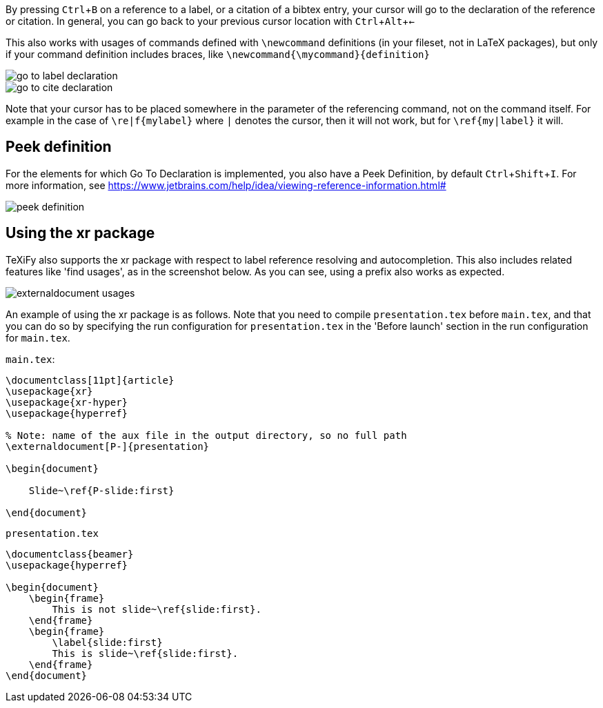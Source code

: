 :experimental:

By pressing kbd:[Ctrl + B] on a reference to a label, or a citation of a bibtex entry, your cursor will go to the declaration of the reference or citation.
In general, you can go back to your previous cursor location with kbd:[Ctrl + Alt + <-]

This also works with usages of commands defined with `\newcommand` definitions (in your fileset, not in LaTeX packages), but only if your command definition includes braces, like `\newcommand{\mycommand}{definition}`

image::https://raw.githubusercontent.com/wiki/Hannah-Sten/TeXiFy-IDEA/Navigation/figures/go-to-label-declaration.gif[]
image::https://raw.githubusercontent.com/wiki/Hannah-Sten/TeXiFy-IDEA/Navigation/figures/go-to-cite-declaration.gif[]


Note that your cursor has to be placed somewhere in the parameter of the referencing command, not on the command itself.
For example in the case of `\re|f{mylabel}` where `|` denotes the cursor, then it will not work, but for `\ref{my|label}` it will.

== Peek definition

For the elements for which Go To Declaration is implemented, you also have a Peek Definition, by default kbd:[Ctrl + Shift + I].
For more information, see https://www.jetbrains.com/help/idea/viewing-reference-information.html#

image::https://raw.githubusercontent.com/wiki/Hannah-Sten/TeXiFy-IDEA/Navigation/figures/peek-definition.png[]

== Using the xr package

TeXiFy also supports the xr package with respect to label reference resolving and autocompletion.
This also includes related features like 'find usages', as in the screenshot below.
As you can see, using a prefix also works as expected.

image::https://raw.githubusercontent.com/wiki/Hannah-Sten/TeXiFy-IDEA/Navigation/figures/externaldocument-usages.png[]

An example of using the xr package is as follows.
Note that you need to compile `presentation.tex` before `main.tex`, and that you can do so by specifying the run configuration for `presentation.tex` in the 'Before launch' section in the run configuration for `main.tex`.

`main.tex`:
[source,latex]
----
\documentclass[11pt]{article}
\usepackage{xr}
\usepackage{xr-hyper}
\usepackage{hyperref}

% Note: name of the aux file in the output directory, so no full path
\externaldocument[P-]{presentation}

\begin{document}

    Slide~\ref{P-slide:first}

\end{document}
----

`presentation.tex`
[source,latex]
----
\documentclass{beamer}
\usepackage{hyperref}

\begin{document}
    \begin{frame}
        This is not slide~\ref{slide:first}.
    \end{frame}
    \begin{frame}
        \label{slide:first}
        This is slide~\ref{slide:first}.
    \end{frame}
\end{document}

----